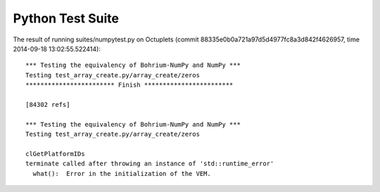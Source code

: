 
Python Test Suite
=================

The result of running suites/numpytest.py on Octuplets (commit 88335e0b0a721a97d5d4977fc8a3d842f4626957, time 2014-09-18 13:02:55.522414)::

  *** Testing the equivalency of Bohrium-NumPy and NumPy ***
  Testing test_array_create.py/array_create/zeros
  ************************ Finish ************************
  
  [84302 refs]
  
  *** Testing the equivalency of Bohrium-NumPy and NumPy ***
  Testing test_array_create.py/array_create/zeros
  
  clGetPlatformIDs
  terminate called after throwing an instance of 'std::runtime_error'
    what():  Error in the initialization of the VEM.
  
  
